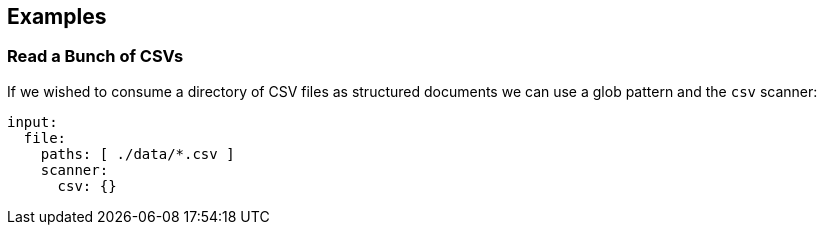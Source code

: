 // This content is autogenerated. Do not edit manually.

== Examples

=== Read a Bunch of CSVs

If we wished to consume a directory of CSV files as structured documents we can use a glob pattern and the `csv` scanner:

[source,yaml]
----
input:
  file:
    paths: [ ./data/*.csv ]
    scanner:
      csv: {}
----


